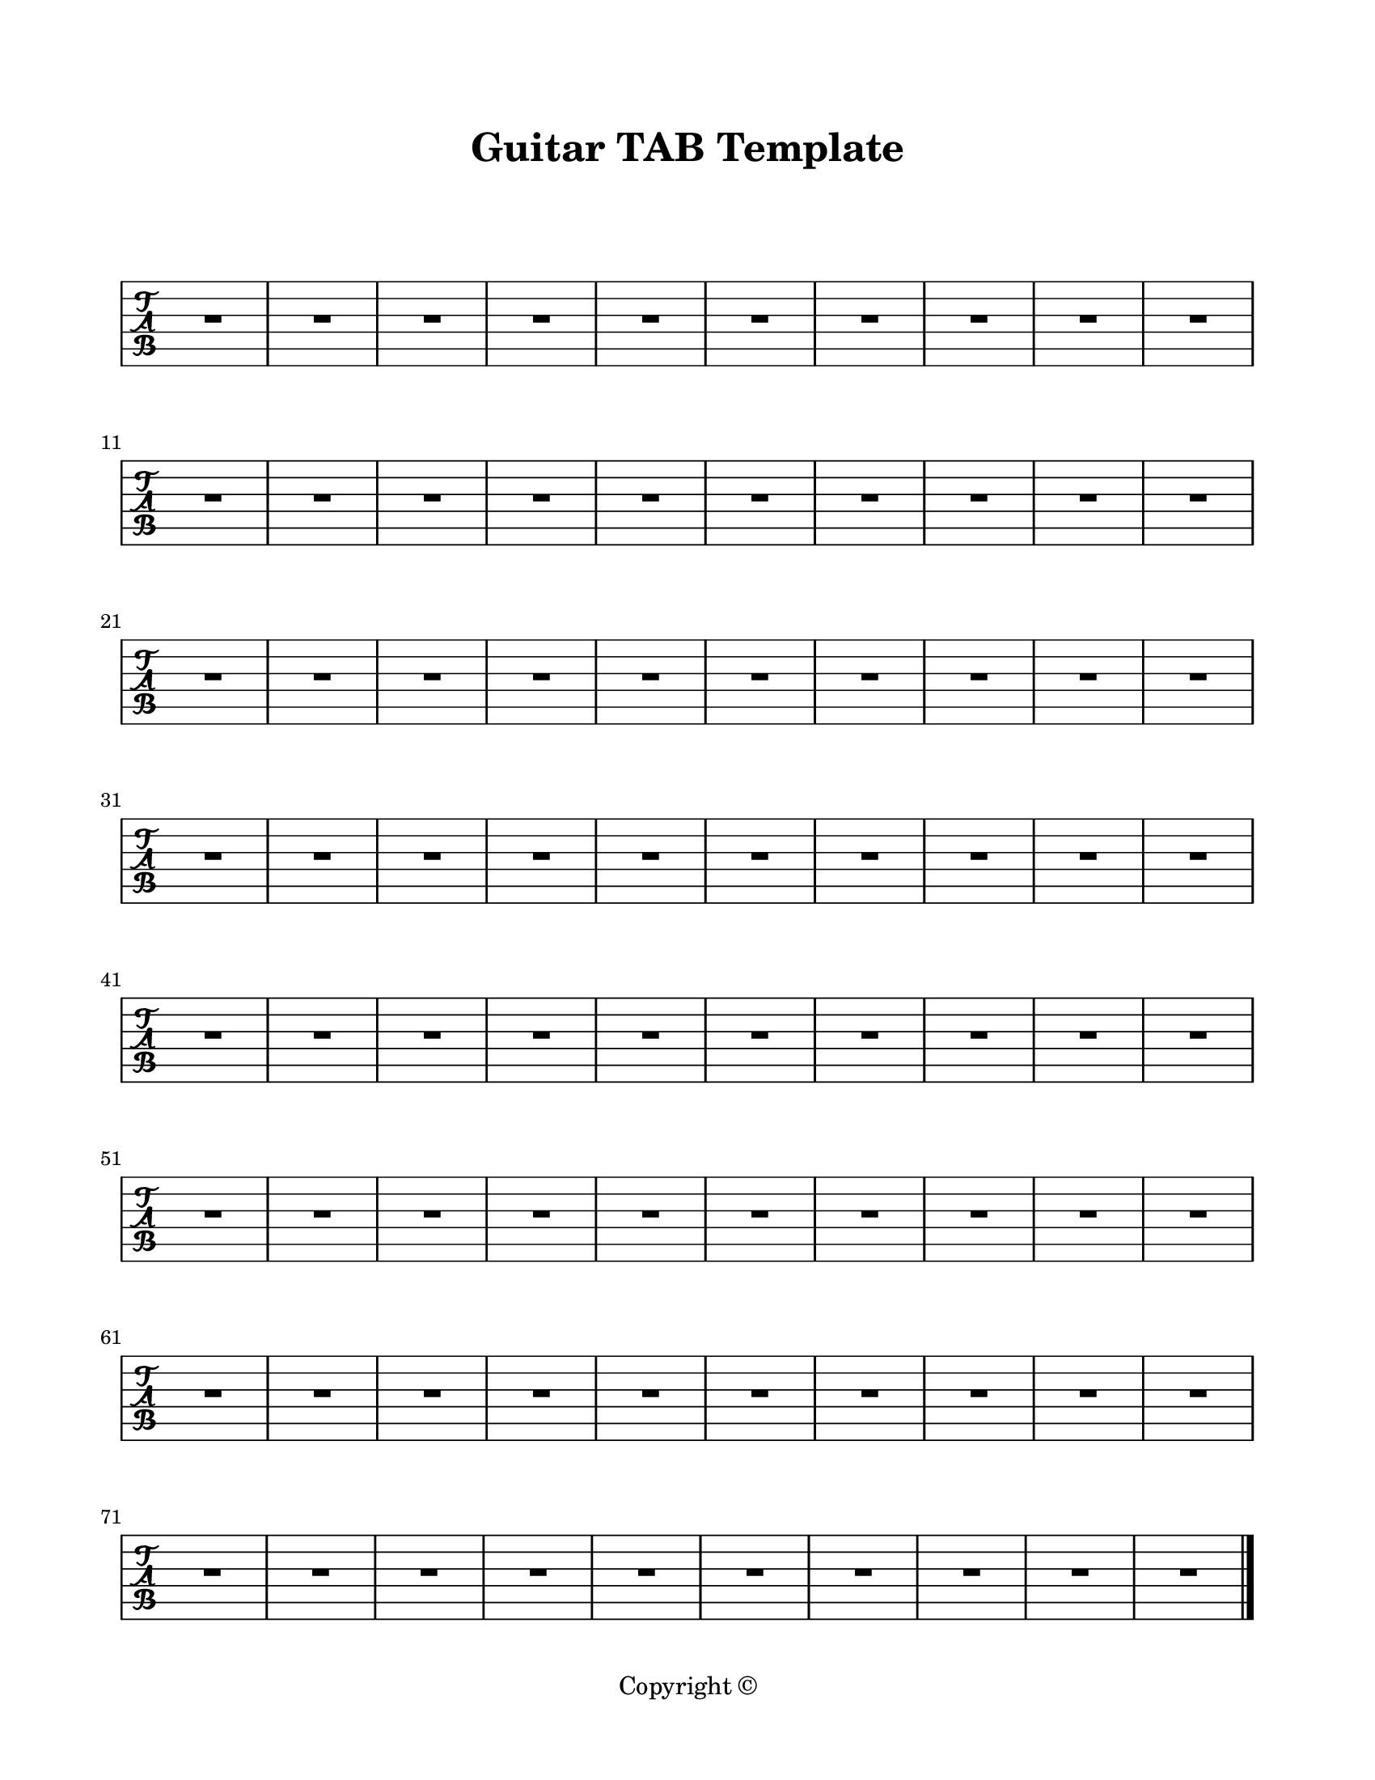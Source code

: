 \version "2.18.2"

\paper {
  #(set-paper-size "letter")
  left-margin = 0.75\in
  right-margin = 0.75\in
  top-margin = 0.75\in
  bottom-margin = 0.5\in
  markup-system-spacing = #'((padding . 10))
  last-bottom-spacing = #'((padding . 5))
  ragged-bottom = ##f
  ragged-last = ##f
  ragged-last-bottom = ##f
  ragged-right = ##f
}

\header {
  title = "Guitar TAB Template"
  copyright = "Copyright ©"
  tagline = ##f
}

scoreBreaks = {
  \repeat unfold 8 { s1*10 \break }
}

guitarMusic = {
  R1*80 \bar "|."
}

\score {
  \new TabStaff <<
    \scoreBreaks
    %\clef moderntab  % uncomment for sans-serif TAB letters
    \transpose c c, \guitarMusic
  >>
  \layout {
    indent = 0
    \context {
      \TabStaff
      \revert MultiMeasureRest.stencil  % comment this out to remove MMRs

      %% by default, arpeggios are hidden, uncomment these to bring them back
      %\revert Arpeggio.stencil
      %\consists "Span_arpeggio_engraver"
      %connectArpeggios = ##t
    }
  }
  %\midi {}  % uncomment for midi output
}